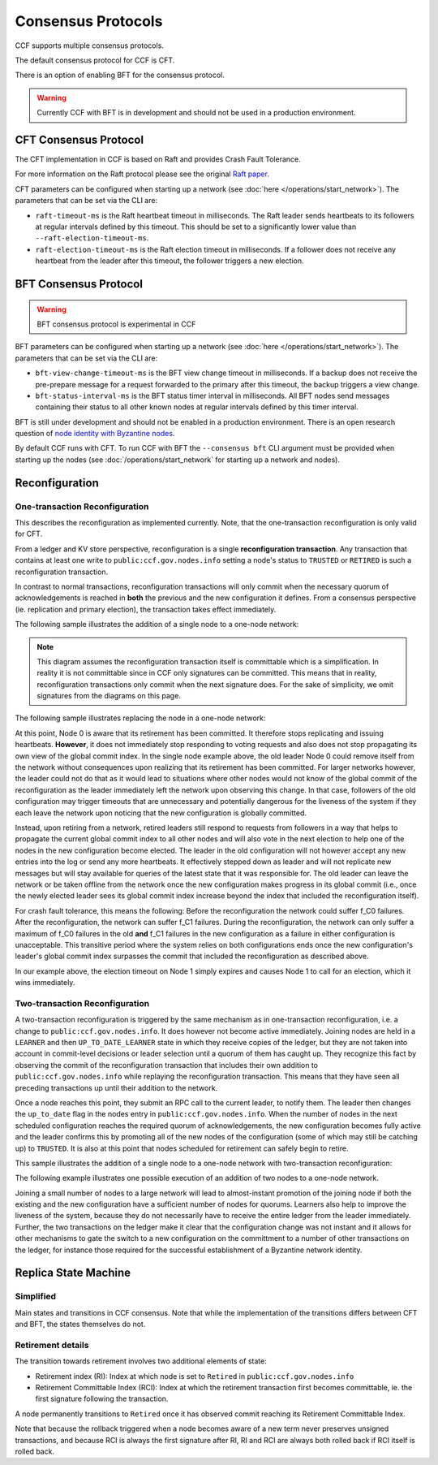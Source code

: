 Consensus Protocols
===================

CCF supports multiple consensus protocols.

The default consensus protocol for CCF is CFT.

There is an option of enabling BFT for the consensus protocol.

.. warning:: Currently CCF with BFT is in development and should not be used in a production environment.

CFT Consensus Protocol
-----------------------

The CFT implementation in CCF is based on Raft and provides Crash Fault Tolerance.

For more information on the Raft protocol please see the original `Raft paper <https://www.usenix.org/system/files/conference/atc14/atc14-paper-ongaro.pdf>`_.

CFT parameters can be configured when starting up a network (see :doc:`here </operations/start_network>`). The parameters that can be set via the CLI are:

- ``raft-timeout-ms`` is the Raft heartbeat timeout in milliseconds. The Raft leader sends heartbeats to its followers at regular intervals defined by this timeout. This should be set to a significantly lower value than ``--raft-election-timeout-ms``.
- ``raft-election-timeout-ms`` is the Raft election timeout in milliseconds. If a follower does not receive any heartbeat from the leader after this timeout, the follower triggers a new election.

BFT Consensus Protocol
----------------------

.. warning:: BFT consensus protocol is experimental in CCF

BFT parameters can be configured when starting up a network (see :doc:`here </operations/start_network>`). The parameters that can be set via the CLI are:

- ``bft-view-change-timeout-ms`` is the BFT view change timeout in milliseconds. If a backup does not receive the pre-prepare message for a request forwarded to the primary after this timeout, the backup triggers a view change.
- ``bft-status-interval-ms`` is the BFT status timer interval in milliseconds. All BFT nodes send messages containing their status to all other known nodes at regular intervals defined by this timer interval.

BFT is still under development and should not be enabled in a production environment. There is an open research question of `node identity with Byzantine nodes <https://github.com/microsoft/CCF/issues/893>`_.

By default CCF runs with CFT. To run CCF with BFT the ``--consensus bft`` CLI argument must be provided when starting up the nodes (see :doc:`/operations/start_network` for starting up a network and nodes).

Reconfiguration
---------------

One-transaction Reconfiguration
~~~~~~~~~~~~~~~~~~~~~~~~~~~~~~~

This describes the reconfiguration as implemented currently. Note, that the one-transaction reconfiguration is only valid for CFT.

From a ledger and KV store perspective, reconfiguration is a single **reconfiguration transaction**. Any transaction that contains at least one write to ``public:ccf.gov.nodes.info`` setting a node's status to ``TRUSTED`` or ``RETIRED`` is such a reconfiguration transaction.

In contrast to normal transactions, reconfiguration transactions will only commit when the necessary quorum of acknowledgements is reached in **both** the previous and the new configuration it defines. From a consensus perspective (ie. replication and primary election), the transaction takes effect immediately.

The following sample illustrates the addition of a single node to a one-node network:

.. mermaid::

    sequenceDiagram
        participant Members
        participant Node 0
        participant Node 1

        Note over Node 0: State in KV: TRUSTED
        Note over Node 1: State in KV: PENDING

        Note right of Node 0: Cfg 0: [Node 0]
        Note right of Node 0: Active configs: [Cfg 0]

        Members->>+Node 0: Vote for Node 1 to become TRUSTED

        Note right of Node 0: Reconfiguration Tx ID := 3.42
        Note right of Node 0: Cfg 1 := [Node 0, Node 1]
        Note right of Node 0: Active configs := [Cfg 0, Cfg 1]
        Node 0-->>-Members: Success

        Node 1->>+Node 0: Poll join
        Node 0-->>-Node 1: Trusted

        Node 0->>Node 1: Replicate 3.42
        Note over Node 1: State in KV := TRUSTED
        Note right of Node 1: Active configs := [Cfg 0, Cfg 1]
        Node 1->>Node 0: Acknowledge 3.42

        Note right of Node 0: 3.42 commits (meets quorum in Cfg 0 and 1)
        Note right of Node 0: Active configs := [Cfg 1]

        Node 0->>Node 1: Notify commit 3.42
        Note right of Node 1: Active configs := [Cfg 1]

.. note:: This diagram assumes the reconfiguration transaction itself is committable which is a simplification. In reality it is not committable since in CCF only signatures can be committed. This means that in reality, reconfiguration transactions only commit when the next signature does. For the sake of simplicity, we omit signatures from the diagrams on this page.

The following sample illustrates replacing the node in a one-node network:

.. mermaid::

    sequenceDiagram
        participant Members
        participant Node 0
        participant Node 1

        Note over Node 0: State in KV: TRUSTED
        Note over Node 1: State in KV: PENDING

        Note right of Node 0: Cfg 0: [Node 0]
        Note right of Node 0: Active configs: [Cfg 0]

        Members->>+Node 0: Vote for Node 1 to become TRUSTED and Node 0 to become RETIRED

        Note right of Node 0: Reconfiguration Tx ID := 3.42
        Note right of Node 0: Cfg 1 := [Node 1]
        Note right of Node 0: Active configs := [Cfg 0, Cfg 1]
        Node 0-->>-Members: Success

        Note over Node 0: State in KV := RETIRED

        Node 1->>+Node 0: Poll join
        Node 0-->>-Node 1: Trusted

        Node 0->>Node 1: Replicate 3.42
        Note over Node 1: State in KV := TRUSTED
        Note right of Node 1: Active configs := [Cfg 0, Cfg 1]
        Node 1->>Node 0: Acknowledge 3.42

        Note right of Node 0: 3.42 commits (meets quorum in Cfg 0 and 1)
        Note right of Node 0: Active configs := [Cfg 1]

        Node 0->>Node 1: Notify commit 3.42
        Note right of Node 1: Active configs := [Cfg 1]

At this point, Node 0 is aware that its retirement has been committed. It therefore stops replicating and issuing heartbeats. **However**, it does not immediately stop responding to voting requests and also does not stop propagating its own view of the global commit index. In the single node example above, the old leader Node 0 could remove itself from the network without consequences upon realizing that its retirement has been committed. For larger networks however, the leader could not do that as it would lead to situations where other nodes would not know of the global commit of the reconfiguration as the leader immediately left the network upon observing this change. In that case, followers of the old configuration may trigger timeouts that are unnecessary and potentially dangerous for the liveness of the system if they each leave the network upon noticing that the new configuration is globally committed.

Instead, upon retiring from a network, retired leaders still respond to requests from followers in a way that helps to propagate the current global commit index to all other nodes and will also vote in the next election to help one of the nodes in the new configuration become elected. The leader in the old configuration will not however accept any new entries into the log or send any more heartbeats. It effectively stepped down as leader and will not replicate new messages but will stay available for queries of the latest state that it was responsible for. The old leader can leave the network or be taken offline from the network once the new configuration makes progress in its global commit (i.e., once the newly elected leader sees its global commit index increase beyond the index that included the reconfiguration itself).

For crash fault tolerance, this means the following: Before the reconfiguration the network could suffer f_C0 failures. After the reconfiguration, the network can suffer f_C1 failures. During the reconfiguration, the network can only suffer a maximum of f_C0 failures in the old **and** f_C1 failures in the new configuration as a failure in either configuration is unacceptable. This transitive period where the system relies on both configurations ends once the new configuration's leader's global commit index surpasses the commit that included the reconfiguration as described above.

In our example above, the election timeout on Node 1 simply expires and causes Node 1 to call for an election, which it wins immediately.

Two-transaction Reconfiguration
~~~~~~~~~~~~~~~~~~~~~~~~~~~~~~~

A two-transaction reconfiguration is triggered by the same mechanism as in one-transaction reconfiguration, i.e. a change to ``public:ccf.gov.nodes.info``. It does however not become active immediately. Joining nodes are held in a ``LEARNER`` and then ``UP_TO_DATE_LEARNER`` state in which they receive copies of the ledger, but they are not taken into account in commit-level decisions or leader selection until a quorum of them has caught up. They recognize this fact by observing the commit of the reconfiguration transaction that includes their own addition to ``public:ccf.gov.nodes.info`` while replaying the reconfiguration transaction. This means that they have seen all preceding transactions up until their addition to the network.

Once a node reaches this point, they submit an RPC call to the current leader, to notify them. The leader then changes the ``up_to_date`` flag in the nodes entry in ``public:ccf.gov.nodes.info``. When the number of nodes in the next scheduled configuration reaches the required quorum of acknowledgements, the new configuration becomes fully active and the leader confirms this by promoting all of the new nodes of the configuration (some of which may still be catching up) to ``TRUSTED``. It is also at this point that nodes scheduled for retirement can safely begin to retire.

This sample illustrates the addition of a single node to a one-node network with two-transaction reconfiguration:

.. mermaid::

    sequenceDiagram
        participant Members
        participant Node 0
        participant Node 1

        Note over Node 0: State in KV: TRUSTED
        Note over Node 1: State in KV: PENDING

        Note right of Node 0: Cfg 0: [Node 0]
        Note right of Node 0: Active configs: [Cfg 0]

        Members->>+Node 0: Vote for Node 1 to become LEARNER

        Note right of Node 0: Tx ID := 3.42
        Note right of Node 0: Cfg 1 := [Node 0, Node 1]
        Note right of Node 0: Active configs := [Cfg 0]
        Node 0-->>-Members: Success


        Node 0->>Node 1: Replicate Tx ID 3.42
        Note over Node 1: State in KV := LEARNER
        Node 1->>Node 0: Acknowledge Tx ID 3.42

        Node 0->>Node 1: Notify commit 3.42
        
        Node 1->>+Node 0: Up-to-date RPC for Node 1
        Note over Node 0: Node 1 in KV := UP_TO_DATE_LEARNER
        Note over Node 0: All nodes in Cfg 1 in KV := TRUSTED
        Note right of Node 0: Active configs := [Cfg 0, Cfg 1]
        Node 0-->>-Node 1: Success @ Tx ID 3.43

        Node 0->>Node 1: Replicate Tx ID 3.43
        Note over Node 1: State in KV := TRUSTED
        Node 1->>Node 0: Acknowledge Tx ID 3.43


        Note right of Node 0: Tx ID 3.43 commits (meets quorum in Cfg 0 and 1)
        Note right of Node 0: Active configs := [Cfg 1]


The following example illustrates one possible execution of an addition of two nodes to a one-node network.

.. mermaid::

    sequenceDiagram
        participant Members
        participant Node 0
        participant Node 1
        participant Node 2

        Note over Node 0: State in KV: TRUSTED
        Note over Node 1: State in KV: PENDING
        Note over Node 2: State in KV: PENDING

        Note right of Node 0: Cfg 0: [Node 0]
        Note right of Node 0: Active configs: [Cfg 0]

        Members->>+Node 0: Vote for Nodes 1 and 2 to become LEARNER

        Note right of Node 0: Tx ID := 3.42
        Note right of Node 0: Cfg 1 := [Node 0, Node 1, Node 2]
        Note right of Node 0: Active configs := [Cfg 0]
        Node 0-->>-Members: Success

        Node 0->>Node 1: Replicate Tx ID 3.42
        Note over Node 1: State in KV := LEARNER
        Node 1->>Node 0: Acknowledge Tx ID 3.42

        Node 0->>Node 2: Replicate Tx ID 3.42
        Note over Node 2: State in KV := LEARNER
        Node 2->>Node 0: Acknowledge Tx ID 3.42

        Node 0->>Node 1: Notify commit 3.42

        Node 1->>+Node 0: Up-to-date RPC for Node 1
        Note over Node 0: Node 1 in KV := UP_TO_DATE_LEARNER
        Note right of Node 0: Active configs := [Cfg 0]
        Node 0-->>-Node 1: Success @ Tx ID 3.43

        Node 0->>Node 2: Notify commit 3.42

        Node 2->>+Node 0: Up-to-date RPC for Node 2
        Note over Node 0: Node 2 in KV := UP_TO_DATE_LEARNER
        Note over Node 0: All nodes in Cfg 1 in KV := TRUSTED
        Note right of Node 0: Active configs := [Cfg 0, Cfg 1]
        Node 0-->>-Node 2: Success @ Tx ID 3.44

        Node 0->>Node 1: Replicate Tx ID 3.43
        Note over Node 1: State in KV := TRUSTED
        Node 1->>Node 0: Acknowledge Tx ID 3.43
        Node 0->>Node 2: Replicate Tx ID 3.44
        Note over Node 2: State in KV := TRUSTED
        Node 2->>Node 0: Acknowledge Tx ID 3.44

        Note right of Node 0: Tx ID 3.44 commits (meets quorum in Cfg 0 and 1)
        Note right of Node 0: Active configs := [Cfg 1]

Joining a small number of nodes to a large network will lead to almost-instant promotion of the joining node if both the existing and the new configuration have a sufficient number of nodes for quorums. Learners also help to improve the liveness of the system, because they do not necessarily have to receive the entire ledger from the leader immediately. Further, the two transactions on the ledger make it clear that the configuration change was not instant and it allows for other mechanisms to gate the switch to a new configuration on the committment to a number of other transactions on the ledger, for instance those required for the successful establishment of a Byzantine network identity.


Replica State Machine
---------------------

Simplified
~~~~~~~~~~

Main states and transitions in CCF consensus. Note that while the implementation of the transitions differs between CFT and BFT, the states themselves do not.

.. mermaid::

    graph LR;
        Init-->Leader;
        Init-->Follower;
        Follower-->Candidate;
        Candidate-->Follower;
        Candidate-->Leader;
        Leader-->Retired;
        Follower-->Retired;

Retirement details
~~~~~~~~~~~~~~~~~~

The transition towards retirement involves two additional elements of state:

- Retirement index (RI): Index at which node is set to ``Retired`` in ``public:ccf.gov.nodes.info``
- Retirement Committable Index (RCI): Index at which the retirement transaction first becomes committable, ie. the first signature following the transaction.

A node permanently transitions to ``Retired`` once it has observed commit reaching its Retirement Committable Index.

.. mermaid::

    graph LR;
        Follower-->FRI[Follower w/ RI];
        FRI-->Follower;
        FRI-->FRCI[Follower w/ RCI];
        FRCI-->Follower;
        FRCI-->Retired;

.. mermaid::

    graph LR;
        Leader-->LRI[Leader w/ RI];
        LRI-->Follower;
        LRI-->LRCI[Leader w/ RCI: reject new entries];
        LRCI-->Follower;
        LRCI-->Retired;

Note that because the rollback triggered when a node becomes aware of a new term never preserves unsigned transactions,
and because RCI is always the first signature after RI, RI and RCI are always both rolled back if RCI itself is rolled back.
